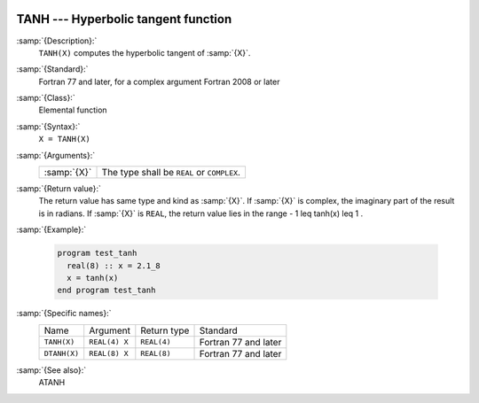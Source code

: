   .. _tanh:

TANH --- Hyperbolic tangent function 
*************************************

.. index:: TANH

.. index:: DTANH

.. index:: hyperbolic tangent

.. index:: hyperbolic function, tangent

.. index:: tangent, hyperbolic

:samp:`{Description}:`
  ``TANH(X)`` computes the hyperbolic tangent of :samp:`{X}`.

:samp:`{Standard}:`
  Fortran 77 and later, for a complex argument Fortran 2008 or later

:samp:`{Class}:`
  Elemental function

:samp:`{Syntax}:`
  ``X = TANH(X)``

:samp:`{Arguments}:`
  ===========  ==========================================
  :samp:`{X}`  The type shall be ``REAL`` or ``COMPLEX``.
  ===========  ==========================================

:samp:`{Return value}:`
  The return value has same type and kind as :samp:`{X}`. If :samp:`{X}` is
  complex, the imaginary part of the result is in radians. If :samp:`{X}`
  is ``REAL``, the return value lies in the range
  - 1 \leq tanh(x) \leq 1 .

:samp:`{Example}:`

  .. code-block:: fortran

    program test_tanh
      real(8) :: x = 2.1_8
      x = tanh(x)
    end program test_tanh

:samp:`{Specific names}:`
  ============  =============  ===========  ====================
  Name          Argument       Return type  Standard
  ``TANH(X)``   ``REAL(4) X``  ``REAL(4)``  Fortran 77 and later
  ``DTANH(X)``  ``REAL(8) X``  ``REAL(8)``  Fortran 77 and later
  ============  =============  ===========  ====================

:samp:`{See also}:`
  ATANH

